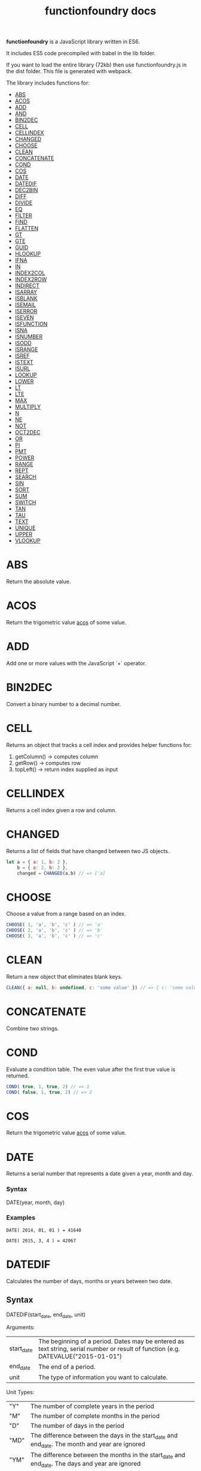 #+TITLE: functionfoundry docs

*functionfoundry* is a JavaScript library written in ES6.

It includes ES5 code precompiled with babel in the lib folder.

If you want to load the entire library (72kb) then use functionfoundry.js in the dist folder. This file is generated with webpack.

The library includes functions for:

  + [[#abs][ABS]]
  + [[#acos][ACOS]]
  + [[#add][ADD]]
  + [[#and][AND]]
  + [[#bin2dec][BIN2DEC]]
  + [[#cell][CELL]]
  + [[#cellindex][CELLINDEX]]
  + [[#changed][CHANGED]]
  + [[#choose][CHOOSE]]
  + [[#clean][CLEAN]]
  + [[#concatenate][CONCATENATE]]
  + [[#cond][COND]]
  + [[#cos][COS]]
  + [[#date][DATE]]
  + [[#datedif][DATEDIF]]
  + [[#dec2bin][DEC2BIN]]
  + [[#diff][DIFF]]
  + [[#divide][DIVIDE]]
  + [[#eq][EQ]]
  + [[#filter][FILTER]]
  + [[#find][FIND]]
  + [[#flatten][FLATTEN]]
  + [[#gt][GT]]
  + [[#gte][GTE]]
  + [[#guid][GUID]]
  + [[#hlookup][HLOOKUP]]
  + [[#ifna][IFNA]]
  + [[#in][IN]]
  + [[#index2col][INDEX2COL]]
  + [[#index2row][INDEX2ROW]]
  + [[#indirect][INDIRECT]]
  + [[#isarray][ISARRAY]]
  + [[#isblank][ISBLANK]]
  + [[#isemail][ISEMAIL]]
  + [[#iserror][ISERROR]]
  + [[#iseven][ISEVEN]]
  + [[#isfunction][ISFUNCTION]]
  + [[#isna][ISNA]]
  + [[#isnumber][ISNUMBER]]
  + [[#isodd][ISODD]]
  + [[#isrange][ISRANGE]]
  + [[#isref][ISREF]]
  + [[#istext][ISTEXT]]
  + [[#isurl][ISURL]]
  + [[#lookup][LOOKUP]]
  + [[#lower][LOWER]]
  + [[#lt][LT]]
  + [[#lte][LTE]]
  + [[#max][MAX]]
  + [[#multiply][MULTIPLY]]
  + [[#n][N]]
  + [[#ne][NE]]
  + [[#not][NOT]]
  + [[#oct2dec][OCT2DEC]]
  + [[#or][OR]]
  + [[#pi][PI]]
  + [[#pmt][PMT]]
  + [[#power][POWER]]
  + [[#range][RANGE]]
  + [[#rept][REPT]]
  + [[#search][SEARCH]]
  + [[#sin][SIN]]
  + [[#sort][SORT]]
  + [[#sum][SUM]]
  + [[#switch][SWITCH]]
  + [[#tan][TAN]]
  + [[#tau][TAU]]
  + [[#text][TEXT]]
  + [[#unique][UNIQUE]]
  + [[#upper][UPPER]]
  + [[#vlookup][VLOOKUP]]

* ABS

Return the absolute value.

* ACOS

Return the trigometric value _acos_ of some value.

* ADD

Add one or more values with the JavaScript `+` operator.

* BIN2DEC

Convert a binary number to a decimal number.

* CELL

Returns an object that tracks a cell index and provides helper functions for:

1. getColumn() -> computes column
2. getRow() -> computes row
3. topLeft() -> return index supplied as input

* CELLINDEX

Returns a cell index given a row and column.

* CHANGED

Returns a list of fields that have changed between two JS objects.

#+BEGIN_SRC js
  let a = { a: 1, b: 2 },
      b = { a: 2, b: 2 },
      changed = CHANGED(a,b) // => ['a]
#+END_SRC

* CHOOSE

Choose a value from a range based on an index.

#+BEGIN_SRC js
  CHOOSE( 1, 'a', 'b', 'c' ) // => 'a'
  CHOOSE( 2, 'a', 'b', 'c' ) // => 'b'
  CHOOSE( 3, 'a', 'b', 'c' ) // => 'c'
#+END_SRC

* CLEAN

Return a new object that eliminates blank keys.

#+BEGIN_SRC js
  CLEAN({ a: null, b: undefined, c: 'some value' }) // => { c: 'some value' }
#+END_SRC

* CONCATENATE

Combine two strings.

* COND

Evaluate a condition table. The even value after the first true value is returned.

#+BEGIN_SRC js
  COND( true, 1, true, 2) // => 1
  COND( false, 1, true, 2) // => 2
#+END_SRC

* COS

Return the trigometric value _acos_ of some value.

* DATE
    Returns a serial number that represents a date given a year, month and day.

*** Syntax
    DATE(year, month, day)
*** Examples

    #+BEGIN_EXAMPLE
     DATE( 2014, 01, 01 ) = 41640
    #+END_EXAMPLE
    
    #+BEGIN_EXAMPLE
     DATE( 2015, 3, 4 ) = 42067  
    #+END_EXAMPLE

* DATEDIF
  Calculates the number of days, months or years between two date.
** Syntax
   
  DATEDIF(start_date, end_date, unit)
   
  Arguments:
   
  | start_date | The beginning of a period. Dates may be entered as text string, serial number or result of function (e.g. DATEVALUE("2015-01-01") |
  | end_date   | The end of a period.                                                                                                              |
  | unit       | The type of information you want to calculate.                                                                                    |
   
  Unit Types:
   
  | "Y"  | The number of complete years in the period                                                      |
  | "M"  | The number of complete months in the period                                                     |
  | "D"  | The number of days in the period                                                                |
  | "MD" | The difference between the days in the start_date and end_date. The month and year are ignored  |
  | "YM" | The difference between the months in the start_date and end_date. The days and year are ignored |
  | "YD" | The difference between the days in the start_date and end_date. The years are ignored           |
 
** Examples

   #+BEGIN_EXAMPLE
     DATEDIF(DATE(2015, 1, 15), DATE(2015, 1, 16), "D") = 1
   #+END_EXAMPLE

   #+BEGIN_EXAMPLE
     DATEDIF("1/15/2015", "1/16/2015", "D") = 1
   #+END_EXAMPLE

   #+BEGIN_EXAMPLE
     DATEDIF("1/15/2014", "1/16/2015", "Y") = 1
   #+END_EXAMPLE

   #+BEGIN_EXAMPLE
     DATEDIF("12/15/2014", "1/16/2015", "M") = 1
   #+END_EXAMPLE

   #+BEGIN_EXAMPLE
     DATEDIF("10/01/2014", "1/31/2015", "M") = 3
   #+END_EXAMPLE

* INDIRECT
* ISARRAY
   
  Tests if the value is an array.
   
  #+BEGIN_EXAMPLE
  ISARRAY({1,2,3}) = TRUE
  #+END_EXAMPLE
   
  #+BEGIN_EXAMPLE
  ISBLANK("FOO") = FALSE
  #+END_EXAMPLE

* ISBLANK
   
  Tests if the value is blank (empty).
   
  #+BEGIN_SRC js
    var wb = new workbook();
    var ws = wb.sheet();

    wb.set(0, "A1", null);
    wb.set(0, "A2", undefined);
    wb.set(0, "A3", "");
    wb.set(0, "A4", "Hello");

    assert(wb.run(0, 'ISBLANK(A1) = TRUE'), "A1 should be blank");
    assert(wb.run(0, 'ISBLANK(A2) = TRUE'), "A2 should be blank");
    assert(wb.run(0, 'ISBLANK(A3) = FALSE'), "A3 should not be blank"); // empty string is not blank
    assert(wb.run(0, 'ISBLANK(A4) = FALSE'), "A4 should not be blank");
  #+END_SRC

* ISEMAIL
* ISERR
   
  Test for any error but #N/A.
   
  #+BEGIN_SRC js
    var wb = new workbook();
    var ws = wb.sheet();
    wb.set(ws, "A1", workbook.errors.na);
    wb.set(ws, "A2", workbook.errors.div0);
    wb.set(ws, "A3", Number.POSITIVE_INFINITY);

    assert(
        wb.run(ws, "ISERR(A1) = FALSE"),
        "A1 should not be error"
    );

    assert(
        wb.run(ws, "ISERR(A2) = TRUE"),
        "A2 should be error"
    );

    assert(
        wb.run(ws, "ISERR(A3) = TRUE"),
        "A3 should be error"
    );

  #+END_SRC
   
* ISERROR
   
  Test for error.
   
  #+BEGIN_SRC js
    var wb = new workbook();
    var ws = wb.sheet();
    wb.set(ws, "A1", workbook.errors.na);
    wb.set(ws, "A2", workbook.errors.div0);
    wb.set(ws, "A3", Number.POSITIVE_INFINITY);

    assert(
        wb.run(ws, "ISERROR(A1) = TRUE"),
        "A1 should be error"
    );

    assert(
        wb.run(ws, "ISERROR(A2) = TRUE"),
        "A2 should be error"
    );

    assert(
        wb.run(ws, "ISERROR(A3) = TRUE"),
        "A3 should be error"
    );

  #+END_SRC
   
* ISEVEN
   
  Test for even number.
   
  #+BEGIN_SRC js
     assert( workbook.run('ISEVEN(1) = FALSE'), "should be true");
     assert( workbook.run('ISEVEN(2) = TRUE'), "should be true");
  #+END_SRC
   
  Test values in a worksheet.
   
  #+BEGIN_SRC js
    var wb = new workbook();
    var ws = wb.sheet();
    wb.set(ws, "A1", 1)
    wb.set(ws, "A2", 2)
    assert( wb.run(ws, "ISEVEN(A1) = FALSE"), "should be true" );
    assert( wb.run(0, "ISEVEN(A2) = TRUE"), "should be true" );
  #+END_SRC
   
* ISFORMULA
   
  Test if cell has formula.
   
  #+BEGIN_SRC js
    var wb = new workbook();
    var ws = wb.sheet();
    wb.set(ws, "A1", 2);
    wb.set(ws, "A2", "=A1^8");
    assert( wb.run(0, "ISFORMULA(A1) = FALSE") );
    assert( wb.run(0, "ISFORMULA(A2) = TRUE") );
  #+END_SRC
   
* ISLOGICAL
   
  Test for TRUE or FALSE
   
  #+BEGIN_EXAMPLE
  ISLOGICAL(1) = FALSE
  #+END_EXAMPLE
   
  #+BEGIN_EXAMPLE
  ISLOGICAL("HELLO") = FALSE
  #+END_EXAMPLE
   
  #+BEGIN_EXAMPLE
  ISLOGICAL(TRUE) = TRUE
  #+END_EXAMPLE
   
  #+BEGIN_EXAMPLE
  ISLOGICAL(FALSE) = TRUE
  #+END_EXAMPLE

* ISNA
   
  Test for NA error.
   
  #+BEGIN_EXAMPLE
  ISNA("foo") = FALSE
  #+END_EXAMPLE
   
  #+BEGIN_EXAMPLE
  ISNA(NA()) = TRUE
  #+END_EXAMPLE

* ISNONTEXT
   
  Test for non text
   
  #+BEGIN_EXAMPLE
  ISNONTEXT("foo") = FALSE
  #+END_EXAMPLE
   
  #+BEGIN_EXAMPLE
  ISNONTEXT(NA()) = TRUE
  #+END_EXAMPLE

* ISNUMBER
   
  Returns TRUE if the *value_to_check* is a number.
   
  #+BEGIN_EXAMPLE
  ISNUMBER("FOO") = FALSE
  #+END_EXAMPLE
   
  #+BEGIN_EXAMPLE
  ISNUMBER(1)
  #+END_EXAMPLE

* ISODD
   
  Returns true if the value is odd.
   
  #+BEGIN_EXAMPLE
  ISODD(1) = TRUE
  #+END_EXAMPLE
   
  #+BEGIN_EXAMPLE
  ISODD(2) = FALSE
  #+END_EXAMPLE

* ISTEXT
   
  Returns TRUE if the value is text.
   
  #+BEGIN_EXAMPLE
  ISTEXT("foo") = TRUE
  #+END_EXAMPLE
   
  #+BEGIN_EXAMPLE
  ISTEXT(2) = FALSE
  #+END_EXAMPLE

* ISRANGE
   
  Return TRUE when the value is a range or a cell reference.
   
  #+BEGIN_SRC js
    var wb = new workbook();
    var ws = wb.sheet();

    assert( wb.run(ws, "ISRANGE(A1:A3)"), "A1:A3 is not a range" );
    assert( wb.run(ws, 'ISRANGE(OFFSET(A1,0,0,2,2))'), "OFFSET function not returning range" );
        
  #+END_SRC
   
* ISREF
   
   Return TRUE when the value is a range or a cell reference.
   
   #+BEGIN_SRC js
      wb = new workbook();
      ws = wb.sheet();

      assert( ws.run('ISREF(A1) = TRUE') );
      assert( ws.run('ISREF("FOO") = FALSE') );
         
   #+END_SRC
   
*
